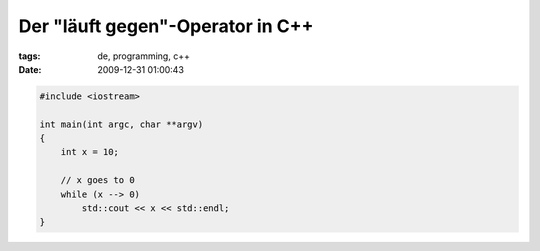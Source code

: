 Der "läuft gegen"-Operator in C++
=================================

:tags: de, programming, c++
:date: 2009-12-31 01:00:43


.. code-block:: c++

   #include <iostream>
   
   int main(int argc, char **argv)
   {
       int x = 10;
   
       // x goes to 0
       while (x --> 0)
           std::cout << x << std::endl;
   }
